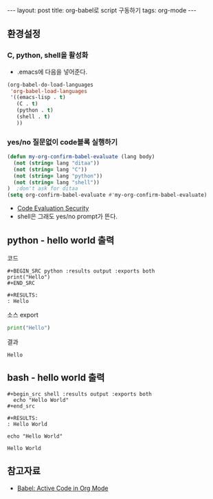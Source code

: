 #+HTML: ---
#+HTML: layout: post
#+HTML: title: org-babel로 script 구동하기
#+HTML: tags: org-mode
#+HTML: ---
#+OPTIONS: ^:nil

** 환경설정

*** C, python, shell을 활성화
+ .emacs에 다음을 넣어준다.
#+BEGIN_SRC emacs-lisp
(org-babel-do-load-languages
 'org-babel-load-languages
 '((emacs-lisp . t)
   (C . t)
   (python . t)
   (shell . t)
   ))
#+END_SRC

*** yes/no 질문없이 code블록 실행하기
#+BEGIN_SRC emacs-lisp
(defun my-org-confirm-babel-evaluate (lang body)
  (not (string= lang "ditaa"))
  (not (string= lang "C"))
  (not (string= lang "python"))
  (not (string= lang "shell"))
)  ;don't ask for ditaa
(setq org-confirm-babel-evaluate #'my-org-confirm-babel-evaluate)
#+END_SRC
- [[https://orgmode.org/manual/Code-Evaluation-Security.html][Code Evaluation Security]]
- shell은 그래도 yes/no prompt가 뜬다.
** python - hello world 출력

코드
#+BEGIN_EXAMPLE
#+BEGIN_SRC python :results output :exports both
print("Hello")
#+END_SRC

#+RESULTS:
: Hello
#+END_EXAMPLE

소스 export
#+BEGIN_SRC python :results output :exports code
print("Hello")
#+END_SRC

결과
#+RESULTS:
: Hello

** bash - hello world 출력

#+BEGIN_EXAMPLE
#+begin_src shell :results output :exports both
  echo "Hello World"
#+end_src

#+RESULTS:
: Hello World
#+END_EXAMPLE


#+begin_src shell :results output :exports both
  echo "Hello World"
#+end_src

#+RESULTS:
: Hello World

** 참고자료
+ [[https://orgmode.org/worg/org-contrib/babel/][Babel: Active Code in Org Mode]]
